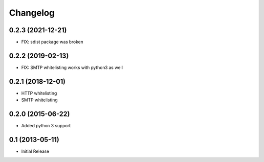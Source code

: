 Changelog
=========

0.2.3 (2021-12-21)
------------------

- FIX: sdist package was broken

0.2.2 (2019-02-13)
------------------

- FIX: SMTP whitelisting works with python3 as well

0.2.1 (2018-12-01)
------------------

- HTTP whitelisting
- SMTP whitelisting

0.2.0 (2015-06-22)
------------------

- Added python 3 support

0.1 (2013-05-11)
----------------

- Initial Release
